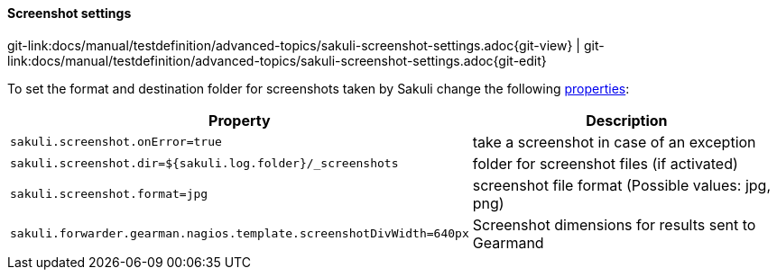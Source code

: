
:imagesdir: ../../../images

==== Screenshot settings
[#git-edit-section]
:page-path: docs/manual/testdefinition/advanced-topics/sakuli-screenshot-settings.adoc
git-link:{page-path}{git-view} | git-link:{page-path}{git-edit}


To set the format and destination folder for screenshots taken by Sakuli change the following <<property-loading-mechanism,properties>>:


|===
|Property | Description

|`sakuli.screenshot.onError=true`
|take a screenshot in case of an exception

|`sakuli.screenshot.dir=${sakuli.log.folder}/_screenshots`
|folder for screenshot files (if activated)

|`sakuli.screenshot.format=jpg`
|screenshot file format (Possible values: jpg, png)

|`sakuli.forwarder.gearman.nagios.template.screenshotDivWidth=640px`
| Screenshot dimensions for results sent to Gearmand
|===
